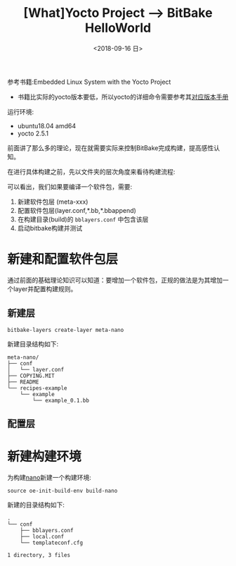 #+TITLE: [What]Yocto Project --> BitBake HelloWorld
#+DATE: <2018-09-16 日> 
#+TAGS: yocto
#+LAYOUT: post 
#+CATEGORIES: linux, make, yocto
#+NAME: <linux_make_yocto_bitbake_hello.org>
#+OPTIONS: ^:nil
#+OPTIONS: ^:{}

参考书籍:Embedded Linux System with the Yocto Project
- 书籍比实际的yocto版本要低，所以yocto的详细命令需要参考其[[https://www.yoctoproject.org/docs/][对应版本手册]]

运行环境:
- ubuntu18.04 amd64
- yocto 2.5.1

前面讲了那么多的理论，现在就需要实际来控制BitBake完成构建，提高感性认知。
#+BEGIN_HTML
<!--more-->
#+END_HTML
在进行具体构建之前，先以文件夹的层次角度来看待构建流程:
[[./yocto_build_struct.jpg]]

可以看出，我们如果要编译一个软件包，需要:
1. 新建软件包层 (meta-xxx)
2. 配置软件包层(layer.conf,*.bb,*.bbappend)
3. 在构建目录(build)的 =bblayers.conf= 中包含该层
4. 启动bitbake构建并测试

* 新建和配置软件包层
通过前面的基础理论知识可以知道：要增加一个软件包，正规的做法是为其增加一个layer并配置构建规则。
** 新建层
#+BEGIN_EXAMPLE
  bitbake-layers create-layer meta-nano
#+END_EXAMPLE

新建目录结构如下:
#+BEGIN_EXAMPLE
  meta-nano/
  ├── conf
  │   └── layer.conf
  ├── COPYING.MIT
  ├── README
  └── recipes-example
      └── example
          └── example_0.1.bb
#+END_EXAMPLE
** 配置层
* 新建构建环境
为构建[[https://nano-editor.org/][nano]]新建一个构建环境:
#+BEGIN_EXAMPLE
  source oe-init-build-env build-nano
#+END_EXAMPLE
新建的目录结构如下:
#+BEGIN_EXAMPLE
  .
  └── conf
      ├── bblayers.conf
      ├── local.conf
      └── templateconf.cfg

  1 directory, 3 files
#+END_EXAMPLE

